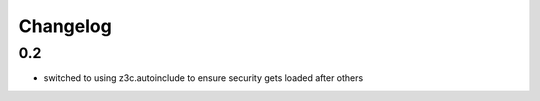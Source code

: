 Changelog
=========

0.2
----
- switched to using z3c.autoinclude to ensure security gets loaded after others
